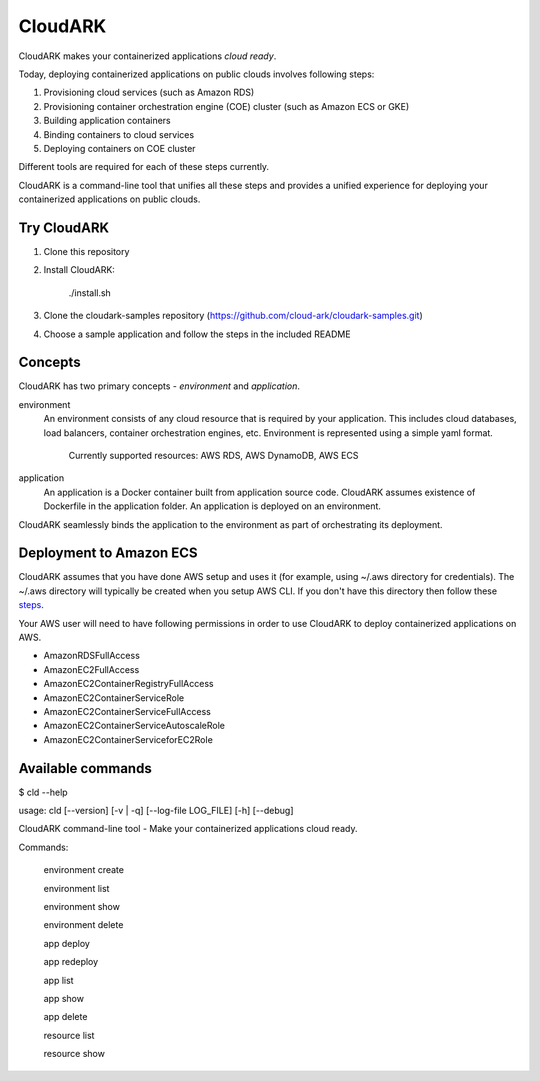 =================
CloudARK
=================
CloudARK makes your containerized applications *cloud ready*.

Today, deploying containerized applications on public clouds involves following steps:

1) Provisioning cloud services (such as Amazon RDS)
2) Provisioning container orchestration engine (COE) cluster (such as Amazon ECS or GKE)
3) Building application containers
4) Binding containers to cloud services
5) Deploying containers on COE cluster

Different tools are required for each of these steps currently.

CloudARK is a command-line tool that unifies all these steps and provides a unified experience for
deploying your containerized applications on public clouds.


Try CloudARK
-------------
1) Clone this repository

2) Install CloudARK:

     ./install.sh

3) Clone the cloudark-samples repository (https://github.com/cloud-ark/cloudark-samples.git)

4) Choose a sample application and follow the steps in the included README


Concepts
--------
CloudARK has two primary concepts - *environment* and *application*.

environment
  An environment consists of any cloud resource that is required by your application.
  This includes cloud databases, load balancers, container orchestration engines, etc.
  Environment is represented using a simple yaml format.

    Currently supported resources: AWS RDS, AWS DynamoDB, AWS ECS

application
  An application is a Docker container built from application source code.
  CloudARK assumes existence of Dockerfile in the application folder.
  An application is deployed on an environment.

CloudARK seamlessly binds the application to the environment as part of orchestrating its deployment.


Deployment to Amazon ECS
-------------------------

CloudARK assumes that you have done AWS setup and uses it (for example, using ~/.aws directory for
credentials). The ~/.aws directory will typically be created when you setup AWS CLI. If you don't have this directory
then follow these steps_.

.. _steps: http://docs.aws.amazon.com/cli/latest/userguide/cli-chap-getting-started.html

Your AWS user will need to have following permissions in order to use CloudARK to deploy
containerized applications on AWS.

- AmazonRDSFullAccess
- AmazonEC2FullAccess
- AmazonEC2ContainerRegistryFullAccess
- AmazonEC2ContainerServiceRole
- AmazonEC2ContainerServiceFullAccess
- AmazonEC2ContainerServiceAutoscaleRole
- AmazonEC2ContainerServiceforEC2Role



Available commands
-------------------

$ cld --help

usage: cld [--version] [-v | -q] [--log-file LOG_FILE] [-h] [--debug]

CloudARK command-line tool - Make your containerized applications cloud ready.

Commands:

  environment create

  environment list

  environment show

  environment delete

  app deploy

  app redeploy

  app list

  app show

  app delete

  resource list

  resource show

